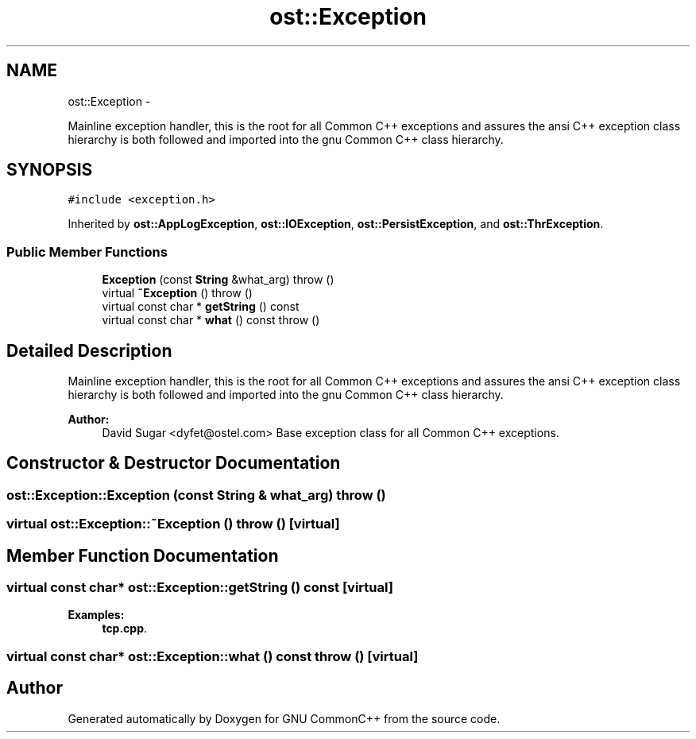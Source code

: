.TH "ost::Exception" 3 "2 May 2010" "GNU CommonC++" \" -*- nroff -*-
.ad l
.nh
.SH NAME
ost::Exception \- 
.PP
Mainline exception handler, this is the root for all Common C++ exceptions and assures the ansi C++ exception class hierarchy is both followed and imported into the gnu Common C++ class hierarchy.  

.SH SYNOPSIS
.br
.PP
.PP
\fC#include <exception.h>\fP
.PP
Inherited by \fBost::AppLogException\fP, \fBost::IOException\fP, \fBost::PersistException\fP, and \fBost::ThrException\fP.
.SS "Public Member Functions"

.in +1c
.ti -1c
.RI "\fBException\fP (const \fBString\fP &what_arg)  throw ()"
.br
.ti -1c
.RI "virtual \fB~Exception\fP ()  throw ()"
.br
.ti -1c
.RI "virtual const char * \fBgetString\fP () const "
.br
.ti -1c
.RI "virtual const char * \fBwhat\fP () const   throw ()"
.br
.in -1c
.SH "Detailed Description"
.PP 
Mainline exception handler, this is the root for all Common C++ exceptions and assures the ansi C++ exception class hierarchy is both followed and imported into the gnu Common C++ class hierarchy. 

\fBAuthor:\fP
.RS 4
David Sugar <dyfet@ostel.com> Base exception class for all Common C++ exceptions. 
.RE
.PP

.SH "Constructor & Destructor Documentation"
.PP 
.SS "ost::Exception::Exception (const \fBString\fP & what_arg)  throw ()"
.SS "virtual ost::Exception::~Exception ()  throw ()\fC [virtual]\fP"
.SH "Member Function Documentation"
.PP 
.SS "virtual const char* ost::Exception::getString () const\fC [virtual]\fP"
.PP
\fBExamples: \fP
.in +1c
\fBtcp.cpp\fP.
.SS "virtual const char* ost::Exception::what () const  throw ()\fC [virtual]\fP"

.SH "Author"
.PP 
Generated automatically by Doxygen for GNU CommonC++ from the source code.
